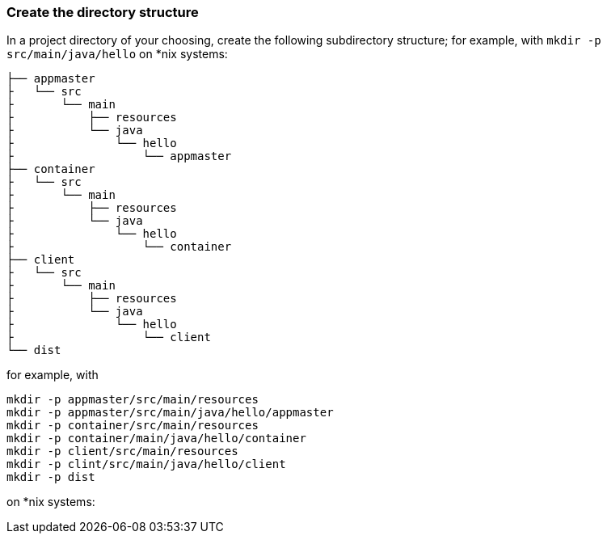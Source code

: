 === Create the directory structure

In a project directory of your choosing, create the following subdirectory structure; for example, with `mkdir -p src/main/java/hello` on *nix systems:

    ├── appmaster
    ├   └── src
    ├       └── main
    ├           ├── resources
    ├           └── java
    ├               └── hello
    ├                   └── appmaster
    ├── container
    ├   └── src
    ├       └── main
    ├           ├── resources
    ├           └── java
    ├               └── hello
    ├                   └── container
    ├── client
    ├   └── src
    ├       └── main
    ├           ├── resources
    ├           └── java
    ├               └── hello
    ├                   └── client
    └── dist

for example, with

```
mkdir -p appmaster/src/main/resources
mkdir -p appmaster/src/main/java/hello/appmaster
mkdir -p container/src/main/resources
mkdir -p container/main/java/hello/container
mkdir -p client/src/main/resources
mkdir -p clint/src/main/java/hello/client
mkdir -p dist
```
on *nix systems:

